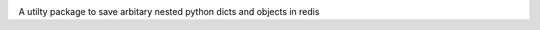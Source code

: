 .. image:: docs/logo.svg
    :width: 75%

A utilty package to save arbitary nested python dicts and objects in redis
